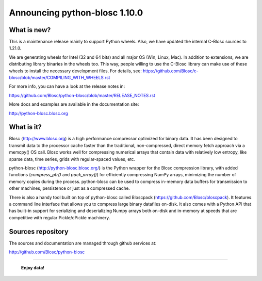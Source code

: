 ==============================
Announcing python-blosc 1.10.0
==============================

What is new?
============

This is a maintenance release mainly to support Python wheels.  Also,
we have updated the internal C-Blosc sources to 1.21.0.

We are generating wheels for Intel (32 and 64 bits) and all major OS
(Win, Linux, Mac). In addition to extensions, we are distributing library
binaries in the wheels too.  This way, people willing to use the C-Blosc
library can make use of these wheels to install the necessary development
files.  For details, see:
https://github.com/Blosc/c-blosc/blob/master/COMPILING_WITH_WHEELS.rst

For more info, you can have a look at the release notes in:

https://github.com/Blosc/python-blosc/blob/master/RELEASE_NOTES.rst

More docs and examples are available in the documentation site:

http://python-blosc.blosc.org


What is it?
===========

Blosc (http://www.blosc.org) is a high performance compressor optimized
for binary data.  It has been designed to transmit data to the processor
cache faster than the traditional, non-compressed, direct memory fetch
approach via a memcpy() OS call.  Blosc works well for compressing
numerical arrays that contain data with relatively low entropy, like
sparse data, time series, grids with regular-spaced values, etc.

python-blosc (http://python-blosc.blosc.org/) is the Python wrapper for
the Blosc compression library, with added functions (`compress_ptr()`
and `pack_array()`) for efficiently compressing NumPy arrays, minimizing
the number of memory copies during the process.  python-blosc can be
used to compress in-memory data buffers for transmission to other
machines, persistence or just as a compressed cache.

There is also a handy tool built on top of python-blosc called Bloscpack
(https://github.com/Blosc/bloscpack). It features a command line
interface that allows you to compress large binary datafiles on-disk.
It also comes with a Python API that has built-in support for
serializing and deserializing Numpy arrays both on-disk and in-memory at
speeds that are competitive with regular Pickle/cPickle machinery.


Sources repository
==================

The sources and documentation are managed through github services at:

http://github.com/Blosc/python-blosc



----

  **Enjoy data!**


.. Local Variables:
.. mode: rst
.. coding: utf-8
.. fill-column: 72
.. End:
.. vim: set tw=72:
